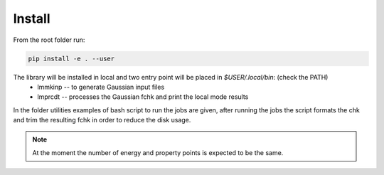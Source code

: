 Install
=======

From the root folder run:

.. code-block:: bash

    pip install -e . --user

The library will be installed in local and two entry point will be placed in `$USER/.local/bin`: (check the PATH)
    * lmmkinp -- to generate Gaussian input files
    * lmprcdt -- processes the Gaussian fchk and print the local mode results

In the folder utilities examples of bash script to run the jobs are given, after running the jobs the script formats the chk and trim the resulting fchk in order to reduce the disk usage.

.. note:: 
    At the moment the number of energy and property points is expected to be the same.
